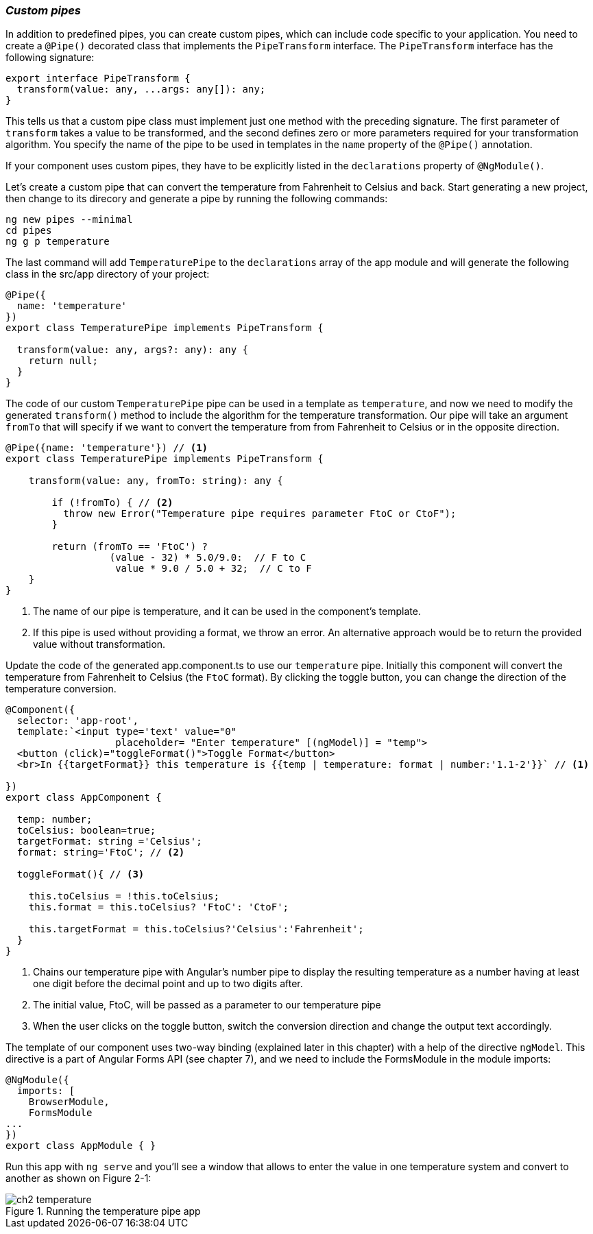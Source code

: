 === *_Custom pipes_*

In addition to predefined pipes, you can create custom pipes, which can include code specific to your application. You need to create a `@Pipe()` decorated class that implements the `PipeTransform` interface. The `PipeTransform` interface has the following signature:

[source, js]
----
export interface PipeTransform {
  transform(value: any, ...args: any[]): any;
}
----

This tells us that a custom pipe class must implement just one method with the preceding signature. The first parameter of `transform` takes a value to be transformed, and the second defines zero or more parameters required for your transformation algorithm. You specify the name of the pipe to be used in  templates in the `name` property of the `@Pipe()` annotation.

If your component uses custom pipes, they have to be explicitly listed in the `declarations` property of `@NgModule()`.

Let’s create a custom pipe that can convert the temperature from Fahrenheit to Celsius and back. Start generating a new project, then change to its direcory and generate a pipe by running the following commands:

[source, sh]
----
ng new pipes --minimal
cd pipes
ng g p temperature
----

The last command will add `TemperaturePipe` to the `declarations` array of the app module and will generate the following class in the src/app directory of your project:

[source, js]
----
@Pipe({
  name: 'temperature'
})
export class TemperaturePipe implements PipeTransform {

  transform(value: any, args?: any): any {
    return null;
  }
}
----

The code of our custom `TemperaturePipe` pipe can be used in a template as `temperature`, and now we need to modify the generated `transform()` method to include the algorithm for the temperature transformation. Our pipe will take an  argument `fromTo` that will specify if we want to convert the temperature from from Fahrenheit to Celsius or in the opposite direction.

[source, js]
----
@Pipe({name: 'temperature'}) // <1>
export class TemperaturePipe implements PipeTransform {

    transform(value: any, fromTo: string): any { 

        if (!fromTo) { // <2>
          throw new Error("Temperature pipe requires parameter FtoC or CtoF");
        }

        return (fromTo == 'FtoC') ?
                  (value - 32) * 5.0/9.0:  // F to C
                   value * 9.0 / 5.0 + 32;  // C to F
    }
}
----

<1> The name of our pipe is temperature, and it can be used in the component’s template. 

<2> If this pipe is used without providing a format, we throw an error. An alternative approach would be to return the provided value without transformation.

Update the code of the generated app.component.ts to use our  `temperature` pipe. Initially this component will convert the temperature from Fahrenheit to Celsius (the `FtoC` format). By clicking the toggle button, you can change the direction of the temperature conversion.

[source, js]
----
@Component({
  selector: 'app-root',
  template:`<input type='text' value="0"
                   placeholder= "Enter temperature" [(ngModel)] = "temp">
  <button (click)="toggleFormat()">Toggle Format</button>
  <br>In {{targetFormat}} this temperature is {{temp | temperature: format | number:'1.1-2'}}` // <1>

})
export class AppComponent {

  temp: number;
  toCelsius: boolean=true;
  targetFormat: string ='Celsius';
  format: string='FtoC'; // <2>

  toggleFormat(){ // <3>

    this.toCelsius = !this.toCelsius;
    this.format = this.toCelsius? 'FtoC': 'CtoF';

    this.targetFormat = this.toCelsius?'Celsius':'Fahrenheit';
  }
}
----

<1> Chains our temperature pipe with Angular’s number pipe to display the resulting temperature as a number having at least one digit before the decimal point and up to two digits after.

<2> The initial value, FtoC, will be passed as a parameter to our temperature pipe 

<3> When the user clicks on the toggle button, switch the conversion direction and change the output text accordingly.

The template of our component uses two-way binding (explained later in this chapter) with a help of the directive `ngModel`. This directive is a part of Angular Forms API (see chapter 7), and we need to include the FormsModule in the module imports:

[source, sh]
----
@NgModule({
  imports: [
    BrowserModule,
    FormsModule
...
})
export class AppModule { }
----

Run this app with `ng serve` and you'll see a window that allows to enter the value in one temperature system and convert to another as shown on Figure 2-1:

.Running the temperature pipe app
image::figures/chapter2/ch2_temperature.png[]